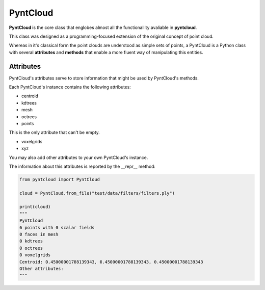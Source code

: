 =========
PyntCloud
=========

**PyntCloud** is the core class that englobes almost all the functionallity avaliable
in **pyntcloud**.

This class was designed as a programming-focused extension of the original concept of point cloud.

Whereas in it's classical form the point clouds are understood as simple sets of points, a 
PyntCloud is a Python class with several **attributes** and **methods** that enable a more
fluent way of manipulating this entities.

Attributes
==========

PyntCloud's attributes serve to store information that might be used by PyntCloud's
methods.

Each PyntCloud's instance contains the following attributes:

-   centroid
-   kdtrees
-   mesh
-   octrees
-   points

This is the only attribute that can't be empty.

-   voxelgrids
-   xyz

You may also add other attributes to your own PyntCloud's instance.

The information about this attributes is reported by the __repr__ method:


.. code-block:: python

    from pyntcloud import PyntCloud
    
    cloud = PyntCloud.from_file("test/data/filters/filters.ply")   
    
    print(cloud)
    """
    PyntCloud
    6 points with 0 scalar fields
    0 faces in mesh
    0 kdtrees
    0 octrees
    0 voxelgrids
    Centroid: 0.45000001788139343, 0.45000001788139343, 0.45000001788139343
    Other attributes: 
    """
